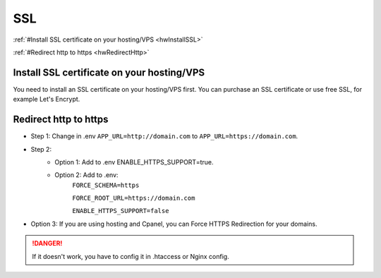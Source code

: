 
SSL
###

:ref:`#Install SSL certificate on your hosting/VPS <hwInstallSSL>`

:ref:`#Redirect http to https <hwRedirectHttp>`

.. _hwInstallSSL:

Install SSL certificate on your hosting/VPS
===========================================

You need to install an SSL certificate on your hosting/VPS first. You can purchase an SSL certificate or use free SSL, for example Let's Encrypt.

.. _hwRedirectHttp:

Redirect http to https
======================

* Step 1: Change in .env ``APP_URL=http://domain.com`` to ``APP_URL=https://domain.com``.
* Step 2:
   * Option 1: Add to .env ENABLE_HTTPS_SUPPORT=true.
   * Option 2: Add to .env:
      ``FORCE_SCHEMA=https``

      ``FORCE_ROOT_URL=https://domain.com``

      ``ENABLE_HTTPS_SUPPORT=false``
* Option 3: If you are using hosting and Cpanel, you can Force HTTPS Redirection for your domains.

.. danger::

   If it doesn't work, you have to config it in .htaccess or Nginx config.